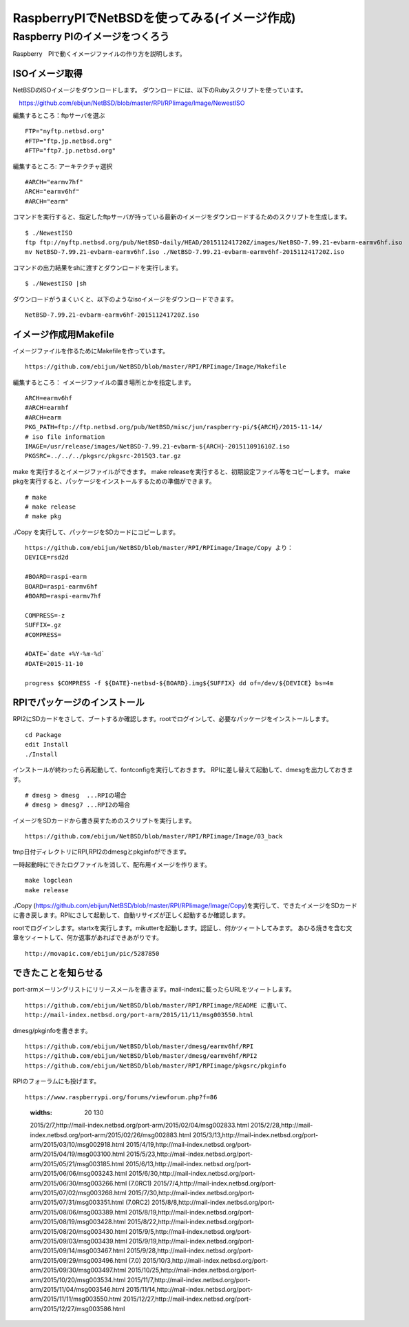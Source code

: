 .. 
 Copyright (c) 2013-5 Jun Ebihara All rights reserved.
 Redistribution and use in source and binary forms, with or without
 modification, are permitted provided that the following conditions
 are met:
 1. Redistributions of source code must retain the above copyright
    notice, this list of conditions and the following disclaimer.
 2. Redistributions in binary form must reproduce the above copyright
    notice, this list of conditions and the following disclaimer in the
    documentation and/or other materials provided with the distribution.
 THIS SOFTWARE IS PROVIDED BY THE AUTHOR ``AS IS'' AND ANY EXPRESS OR
 IMPLIED WARRANTIES, INCLUDING, BUT NOT LIMITED TO, THE IMPLIED WARRANTIES
 OF MERCHANTABILITY AND FITNESS FOR A PARTICULAR PURPOSE ARE DISCLAIMED.
 IN NO EVENT SHALL THE AUTHOR BE LIABLE FOR ANY DIRECT, INDIRECT,
 INCIDENTAL, SPECIAL, EXEMPLARY, OR CONSEQUENTIAL DAMAGES (INCLUDING, BUT
 NOT LIMITED TO, PROCUREMENT OF SUBSTITUTE GOODS OR SERVICES; LOSS OF USE,
 DATA, OR PROFITS; OR BUSINESS INTERRUPTION) HOWEVER CAUSED AND ON ANY
 THEORY OF LIABILITY, WHETHER IN CONTRACT, STRICT LIABILITY, OR TORT
 (INCLUDING NEGLIGENCE OR OTHERWISE) ARISING IN ANY WAY OUT OF THE USE OF
 THIS SOFTWARE, EVEN IF ADVISED OF THE POSSIBILITY OF SUCH DAMAGE.

===========================================
RaspberryPIでNetBSDを使ってみる(イメージ作成)
===========================================


Raspberry PIのイメージをつくろう
~~~~~~~~~~~~~~~~~~~~~~~~~~~~~~~~~

Raspberry　PIで動くイメージファイルの作り方を説明します。

ISOイメージ取得
--------------------
NetBSDのISOイメージをダウンロードします。
ダウンロードには、以下のRubyスクリプトを使っています。

::

　https://github.com/ebijun/NetBSD/blob/master/RPI/RPIimage/Image/NewestISO

編集するところ：ftpサーバを選ぶ

::

 FTP="nyftp.netbsd.org"
 #FTP="ftp.jp.netbsd.org"
 #FTP="ftp7.jp.netbsd.org"

編集するところ: アーキテクチャ選択

::

 #ARCH="earmv7hf"
 ARCH="earmv6hf"
 #ARCH="earm"

コマンドを実行すると、指定したftpサーバが持っている最新のイメージをダウンロードするためのスクリプトを生成します。

::

  $ ./NewestISO 
  ftp ftp://nyftp.netbsd.org/pub/NetBSD-daily/HEAD/201511241720Z/images/NetBSD-7.99.21-evbarm-earmv6hf.iso
  mv NetBSD-7.99.21-evbarm-earmv6hf.iso ./NetBSD-7.99.21-evbarm-earmv6hf-201511241720Z.iso

コマンドの出力結果をshに渡すとダウンロードを実行します。

::

  $ ./NewestISO |sh

ダウンロードがうまくいくと、以下のようなisoイメージをダウンロードできます。

::

  NetBSD-7.99.21-evbarm-earmv6hf-201511241720Z.iso


イメージ作成用Makefile
--------------------------

イメージファイルを作るためにMakefileを作っています。

::

 https://github.com/ebijun/NetBSD/blob/master/RPI/RPIimage/Image/Makefile

編集するところ： イメージファイルの置き場所とかを指定します。

::

 ARCH=earmv6hf
 #ARCH=earmhf
 #ARCH=earm
 PKG_PATH=ftp://ftp.netbsd.org/pub/NetBSD/misc/jun/raspberry-pi/${ARCH}/2015-11-14/
 # iso file information
 IMAGE=/usr/release/images/NetBSD-7.99.21-evbarm-${ARCH}-201511091610Z.iso
 PKGSRC=../../../pkgsrc/pkgsrc-2015Q3.tar.gz 


make を実行するとイメージファイルができます。
make releaseを実行すると、初期設定ファイル等をコピーします。
make pkgを実行すると、パッケージをインストールするための準備ができます。

::

  # make
  # make release
  # make pkg

./Copy を実行して、パッケージをSDカードにコピーします。

::

  https://github.com/ebijun/NetBSD/blob/master/RPI/RPIimage/Image/Copy より：
  DEVICE=rsd2d
  
  #BOARD=raspi-earm
  BOARD=raspi-earmv6hf
  #BOARD=raspi-earmv7hf
  
  COMPRESS=-z
  SUFFIX=.gz
  #COMPRESS=
  
  #DATE=`date +%Y-%m-%d`
  #DATE=2015-11-10
  
  progress $COMPRESS -f ${DATE}-netbsd-${BOARD}.img${SUFFIX} dd of=/dev/${DEVICE} bs=4m

RPIでパッケージのインストール
----------------------------

RPI2にSDカードをさして、ブートするか確認します。rootでログインして、必要なパッケージをインストールします。

::

  cd Package 
  edit Install
  ./Install

インストールが終わったら再起動して、fontconfigを実行しておきます。
RPIに差し替えて起動して、dmesgを出力しておきます。

::

  # dmesg > dmesg  ...RPIの場合
  # dmesg > dmesg7 ...RPI2の場合

イメージをSDカードから書き戻すためのスクリプトを実行します。

::

  https://github.com/ebijun/NetBSD/blob/master/RPI/RPIimage/Image/03_back

tmp日付ディレクトリにRPI,RPI2のdmesgとpkginfoができます。

一時起動時にできたログファイルを消して、配布用イメージを作ります。

::

 make logclean
 make release

./Copy (https://github.com/ebijun/NetBSD/blob/master/RPI/RPIimage/Image/Copy)を実行して、できたイメージをSDカードに書き戻します。RPIにさして起動して、自動リサイズが正しく起動するか確認します。

rootでログインします。startxを実行します。mikutterを起動します。認証し、何かツィートしてみます。
あひる焼きを含む文章をツィートして、何か返事があればできあがりです。

::
  
  http://movapic.com/ebijun/pic/5287850

できたことを知らせる
-----------------------

port-armメーリングリストにリリースメールを書きます。mail-indexに載ったらURLをツィートします。

::

  https://github.com/ebijun/NetBSD/blob/master/RPI/RPIimage/README に書いて、
  http://mail-index.netbsd.org/port-arm/2015/11/11/msg003550.html 

dmesg/pkginfoを書きます。

::

  https://github.com/ebijun/NetBSD/blob/master/dmesg/earmv6hf/RPI
  https://github.com/ebijun/NetBSD/blob/master/dmesg/earmv6hf/RPI2
  https://github.com/ebijun/NetBSD/blob/master/RPI/RPIimage/pkgsrc/pkginfo


RPIのフォーラムにも投げます。

::

  https://www.raspberrypi.org/forums/viewforum.php?f=86


..

 .. csv-table:: 2015年に作ったRPIイメージ一覧
 :widths: 20 130

 2015/2/7,http://mail-index.netbsd.org/port-arm/2015/02/04/msg002833.html
 2015/2/28,http://mail-index.netbsd.org/port-arm/2015/02/26/msg002883.html
 2015/3/13,http://mail-index.netbsd.org/port-arm/2015/03/10/msg002918.html
 2015/4/19,http://mail-index.netbsd.org/port-arm/2015/04/19/msg003100.html
 2015/5/23,http://mail-index.netbsd.org/port-arm/2015/05/21/msg003185.html
 2015/6/13,http://mail-index.netbsd.org/port-arm/2015/06/06/msg003243.html
 2015/6/30,http://mail-index.netbsd.org/port-arm/2015/06/30/msg003266.html (7.0RC1)
 2015/7/4,http://mail-index.netbsd.org/port-arm/2015/07/02/msg003268.html
 2015/7/30,http://mail-index.netbsd.org/port-arm/2015/07/31/msg003351.html (7.0RC2)
 2015/8/8,http://mail-index.netbsd.org/port-arm/2015/08/06/msg003389.html
 2015/8/19,http://mail-index.netbsd.org/port-arm/2015/08/19/msg003428.html
 2015/8/22,http://mail-index.netbsd.org/port-arm/2015/08/20/msg003430.html
 2015/9/5,http://mail-index.netbsd.org/port-arm/2015/09/03/msg003439.html
 2015/9/19,http://mail-index.netbsd.org/port-arm/2015/09/14/msg003467.html
 2015/9/28,http://mail-index.netbsd.org/port-arm/2015/09/29/msg003496.html (7.0)
 2015/10/3,http://mail-index.netbsd.org/port-arm/2015/09/30/msg003497.html
 2015/10/25,http://mail-index.netbsd.org/port-arm/2015/10/20/msg003534.html
 2015/11/7,http://mail-index.netbsd.org/port-arm/2015/11/04/msg003546.html
 2015/11/14,http://mail-index.netbsd.org/port-arm/2015/11/11/msg003550.html
 2015/12/27,http://mail-index.netbsd.org/port-arm/2015/12/27/msg003586.html



